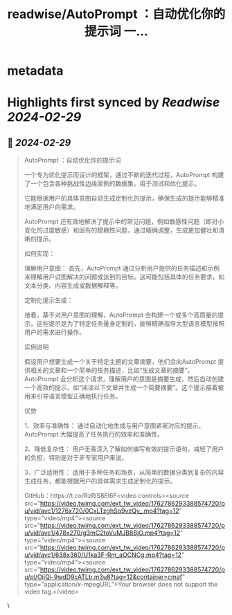 :PROPERTIES:
:title: readwise/AutoPrompt ：自动优化你的提示词 一...
:END:


* metadata
:PROPERTIES:
:author: [[xiaohuggg on Twitter]]
:full-title: "AutoPrompt ：自动优化你的提示词 一..."
:category: [[tweets]]
:url: https://twitter.com/xiaohuggg/status/1762786980721832233
:image-url: https://pbs.twimg.com/profile_images/1721488863603118080/VJBC4Z7L.jpg
:END:

* Highlights first synced by [[Readwise]] [[2024-02-29]]
** 📌 [[2024-02-29]]
#+BEGIN_QUOTE
AutoPrompt ：自动优化你的提示词

一个专为优化提示而设计的框架，通过不断的迭代过程，AutoPrompt 构建了一个包含各种挑战性边缘案例的数据集，用于测试和优化提示。

它能根据用户的具体意图自动生成定制化的提示，确保生成的提示能够精准地满足用户的需求。

AutoPrompt 还有效地解决了提示中的常见问题，例如敏感性问题（即对小变化的过度敏感）和固有的模糊性问题，通过精确调整，生成更加健壮和清晰的提示。

如何实现：

理解用户意图： 首先，AutoPrompt 通过分析用户提供的任务描述和示例来理解用户试图解决的问题或达到的目标。这可能包括具体的任务要求，如文本分类、内容生成或数据解释等。

定制化提示生成： 

接着，基于对用户意图的理解，AutoPrompt 会构建一个或多个高质量的提示。这些提示是为了特定任务量身定制的，能够精确指导大型语言模型按照用户的需求进行操作。

实例说明

假设用户想要生成一个关于特定主题的文章摘要，他们会向AutoPrompt 提供相关的文章和一个简单的任务描述，比如“生成文章的摘要”。AutoPrompt 会分析这个请求，理解用户的意图是摘要生成，然后自动创建一个高效的提示，如“阅读以下文章并生成一个简要摘要”。这个提示接着被用来引导语言模型正确地执行任务。

优势

1、效率与准确性： 通过自动化地生成与用户意图紧密对应的提示，AutoPrompt 大幅提高了任务执行的效率和准确性。

2、降低复杂性： 用户无需深入了解如何编写有效的提示语句，减轻了用户的负担，特别是对于非专家用户来说。

3、广泛适用性： 适用于多种任务和场景，从简单的数据分类到复杂的内容生成任务，都能根据用户的具体需求生成定制化的提示。

GitHub：https://t.co/RzRlS8EI6F<video controls><source src="https://video.twimg.com/ext_tw_video/1762786293388574720/pu/vid/avc1/1276x720/0CxLTzghSq9vzQy_.mp4?tag=12" type="video/mp4"><source src="https://video.twimg.com/ext_tw_video/1762786293388574720/pu/vid/avc1/478x270/g3mC2toVuMJB8BjO.mp4?tag=12" type="video/mp4"><source src="https://video.twimg.com/ext_tw_video/1762786293388574720/pu/vid/avc1/638x360/U1ka3F-Rm_aOCNCg.mp4?tag=12" type="video/mp4"><source src="https://video.twimg.com/ext_tw_video/1762786293388574720/pu/pl/OijQi-9wdD9cATLb.m3u8?tag=12&container=cmaf" type="application/x-mpegURL">Your browser does not support the video tag.</video> 
#+END_QUOTE\